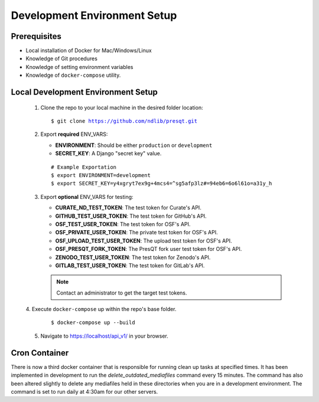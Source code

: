 Development Environment Setup
=============================

Prerequisites
+++++++++++++
* Local installation of Docker for Mac/Windows/Linux
* Knowledge of Git procedures
* Knowledge of setting environment variables
* Knowledge of ``docker-compose`` utility.

Local Development Environment Setup
+++++++++++++++++++++++++++++++++++
 1. Clone the repo to your local machine in the desired folder location:

    .. parsed-literal::
        $ git clone https://github.com/ndlib/presqt.git

 2. Export **required** ENV_VARS:

    * **ENVIRONMENT**: Should be either ``production`` or ``development``
    * **SECRET_KEY**: A Django "secret key" value.

    .. parsed-literal::
        # Example Exportation
        $ export ENVIRONMENT=development
        $ export SECRET_KEY=y4xgryt7ex9g+4mcs4=^sg5afp3lz#=94eb6=6o6l61o=a31y_h

 3. Export **optional** ENV_VARS for testing:

    * **CURATE_ND_TEST_TOKEN**: The test token for Curate's API.
    * **GITHUB_TEST_USER_TOKEN**: The test token for GitHub's API.
    * **OSF_TEST_USER_TOKEN**: The test token for OSF's API.
    * **OSF_PRIVATE_USER_TOKEN**: The private test token for OSF's API.
    * **OSF_UPLOAD_TEST_USER_TOKEN**: The upload test token for OSF's API.
    * **OSF_PRESQT_FORK_TOKEN**: The PresQT fork user test token for OSF's API.
    * **ZENODO_TEST_USER_TOKEN**: The test token for Zenodo's API.
    * **GITLAB_TEST_USER_TOKEN**: The test token for GitLab's API.

    .. Note::
        Contact an administrator to get the target test tokens.

 |  4. Execute ``docker-compose`` up within the repo's base folder.

     .. parsed-literal::
        $ docker-compose up --build

 5. Navigate to https://localhost/api_v1/ in your browser.

Cron Container
+++++++++++++++++
There is now a third docker container that is responsible for running clean up tasks at specified
times. It has been implemented in development to run the `delete_outdated_mediafiles` command every
15 minutes. The command has also been altered slightly to delete any mediafiles held in these
directories when you are in a development environment. The command is set to run daily at 4:30am for
our other servers.
